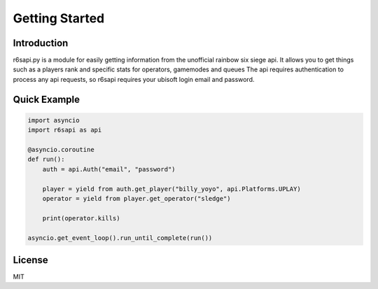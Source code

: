 Getting Started
================

Introduction
------------
r6sapi.py is a module for easily getting information from the unofficial rainbow six siege api. It allows you to get things such as a players rank and specific stats for operators, gamemodes and queues
The api requires authentication to process any api requests, so r6sapi requires your ubisoft login email and password.

Quick Example
-------------

.. code-block:: python

    import asyncio
    import r6sapi as api
    
    @asyncio.coroutine
    def run():
        auth = api.Auth("email", "password")
      
        player = yield from auth.get_player("billy_yoyo", api.Platforms.UPLAY)
        operator = yield from player.get_operator("sledge")
		
        print(operator.kills)
        
    asyncio.get_event_loop().run_until_complete(run())


License
-------
MIT
